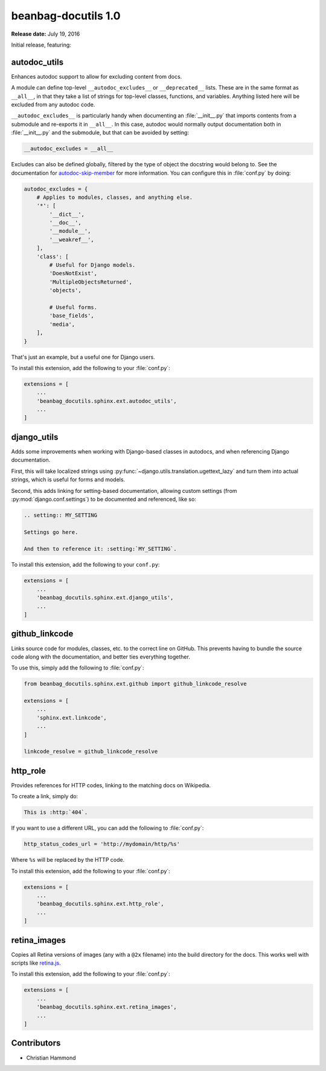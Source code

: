 ====================
beanbag-docutils 1.0
====================

**Release date:** July 19, 2016


Initial release, featuring:


autodoc_utils
=============

Enhances autodoc support to allow for excluding content from docs.

A module can define top-level ``__autodoc_excludes__`` or ``__deprecated__``
lists. These are in the same format as ``__all__``, in that they take a list
of strings for top-level classes, functions, and variables. Anything listed
here will be excluded from any autodoc code.

``__autodoc_excludes__`` is particularly handy when documenting an
:file:`__init__.py` that imports contents from a submodule and re-exports it
in ``__all__``. In this case, autodoc would normally output documentation both
in :file:`__init__.py` and the submodule, but that can be avoided by setting:

.. code-block:: python

    __autodoc_excludes = __all__

Excludes can also be defined globally, filtered by the type of object the
docstring would belong to. See the documentation for autodoc-skip-member_ for
more information. You can configure this in :file:`conf.py` by doing:

.. code-block:: python

    autodoc_excludes = {
        # Applies to modules, classes, and anything else.
        '*': [
            '__dict__',
            '__doc__',
            '__module__',
            '__weakref__',
        ],
        'class': [
            # Useful for Django models.
            'DoesNotExist',
            'MultipleObjectsReturned',
            'objects',

            # Useful forms.
            'base_fields',
            'media',
        ],
    }

That's just an example, but a useful one for Django users.

To install this extension, add the following to your :file:`conf.py`:

.. code-block:: python

    extensions = [
        ...
        'beanbag_docutils.sphinx.ext.autodoc_utils',
        ...
    ]

.. _autodoc-skip-member:
   http://www.sphinx-doc.org/en/stable/ext/autodoc.html#event-autodoc-skip-member


django_utils
============

Adds some improvements when working with Django-based classes in autodocs, and
when referencing Django documentation.

First, this will take localized strings using
:py:func:`~django.utils.translation.ugettext_lazy` and turn them into actual
strings, which is useful for forms and models.

Second, this adds linking for setting-based documentation, allowing custom
settings (from :py:mod:`django.conf.settings`) to be documented and
referenced, like so:

.. code-block:: rst

    .. setting:: MY_SETTING

    Settings go here.

    And then to reference it: :setting:`MY_SETTING`.


To install this extension, add the following to your ``conf.py``:

.. code-block:: python

    extensions = [
        ...
        'beanbag_docutils.sphinx.ext.django_utils',
        ...
    ]


github_linkcode
===============

Links source code for modules, classes, etc. to the correct line on GitHub.
This prevents having to bundle the source code along with the documentation,
and better ties everything together.

To use this, simply add the following to :file:`conf.py`:

.. code-block:: python

    from beanbag_docutils.sphinx.ext.github import github_linkcode_resolve

    extensions = [
        ...
        'sphinx.ext.linkcode',
        ...
    ]

    linkcode_resolve = github_linkcode_resolve


http_role
=========

Provides references for HTTP codes, linking to the matching docs on Wikipedia.

To create a link, simply do:

.. code-block:: rst

    This is :http:`404`.

If you want to use a different URL, you can add the following to
:file:`conf.py`:

.. code-block:: python

    http_status_codes_url = 'http://mydomain/http/%s'

Where ``%s`` will be replaced by the HTTP code.

To install this extension, add the following to your :file:`conf.py`:

.. code-block:: python

    extensions = [
        ...
        'beanbag_docutils.sphinx.ext.http_role',
        ...
    ]


retina_images
=============

Copies all Retina versions of images (any with a ``@2x`` filename) into the
build directory for the docs. This works well with scripts like retina.js_.

To install this extension, add the following to your :file:`conf.py`:

.. code-block:: python

    extensions = [
        ...
        'beanbag_docutils.sphinx.ext.retina_images',
        ...
    ]


.. _retina.js: https://imulus.github.io/retinajs/


Contributors
============

* Christian Hammond
